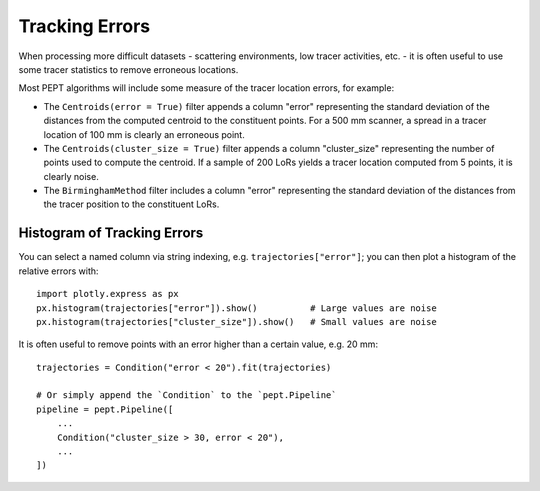 Tracking Errors
===============

When processing more difficult datasets - scattering environments, low tracer activities, etc. -
it is often useful to use some tracer statistics to remove erroneous locations.

Most PEPT algorithms will include some measure of the tracer location errors, for example:

- The ``Centroids(error = True)`` filter appends a column "error" representing the standard
  deviation of the distances from the computed centroid to the constituent points. For a
  500 mm scanner, a spread in a tracer location of 100 mm is clearly an erroneous point.
- The ``Centroids(cluster_size = True)`` filter appends a column "cluster_size" representing
  the number of points used to compute the centroid. If a sample of 200 LoRs yields a tracer
  location computed from 5 points, it is clearly noise.
- The ``BirminghamMethod`` filter includes a column "error" representing the standard
  deviation of the distances from the tracer position to the constituent LoRs.


Histogram of Tracking Errors
----------------------------

You can select a named column via string indexing, e.g.  ``trajectories["error"]``; you can
then plot a histogram of the relative errors with:

::

    import plotly.express as px
    px.histogram(trajectories["error"]).show()          # Large values are noise
    px.histogram(trajectories["cluster_size"]).show()   # Small values are noise


It is often useful to remove points with an error higher than a certain value, e.g. 20 mm:

::

    trajectories = Condition("error < 20").fit(trajectories)

    # Or simply append the `Condition` to the `pept.Pipeline`
    pipeline = pept.Pipeline([
        ...
        Condition("cluster_size > 30, error < 20"),
        ...
    ])


